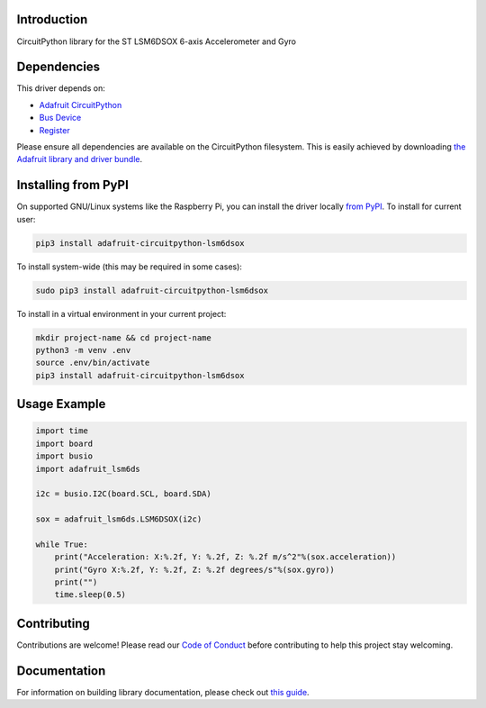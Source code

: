 Introduction
============

.. image:: https://readthedocs.org/projects/adafruit-circuitpython-lsm6dsox/badge/?version=latest
    :target: https://circuitpython.readthedocs.io/projects/lsm6dsox/en/latest/
    :alt: Documentation Status

.. image:: https://img.shields.io/discord/327254708534116352.svg
    :target: https://discord.gg/nBQh6qu
    :alt: Discord


.. image:: https://github.com/adafruit/Adafruit_CircuitPython_LSM6DSOX/workflows/Build%20CI/badge.svg
    :target: https://github.com/adafruit/Adafruit_CircuitPython_LSM6DSOX/actions
    :alt: Build Status

CircuitPython library for the ST LSM6DSOX 6-axis Accelerometer and Gyro


Dependencies
=============
This driver depends on:

* `Adafruit CircuitPython <https://github.com/adafruit/circuitpython>`_
* `Bus Device <https://github.com/adafruit/Adafruit_CircuitPython_BusDevice>`_
* `Register <https://github.com/adafruit/Adafruit_CircuitPython_Register>`_

Please ensure all dependencies are available on the CircuitPython filesystem.
This is easily achieved by downloading
`the Adafruit library and driver bundle <https://github.com/adafruit/Adafruit_CircuitPython_Bundle>`_.

Installing from PyPI
=====================

On supported GNU/Linux systems like the Raspberry Pi, you can install the driver locally `from
PyPI <https://pypi.org/project/adafruit-circuitpython-lsm6dsox/>`_. To install for current user:

.. code-block:: shell

    pip3 install adafruit-circuitpython-lsm6dsox

To install system-wide (this may be required in some cases):

.. code-block:: shell

    sudo pip3 install adafruit-circuitpython-lsm6dsox

To install in a virtual environment in your current project:

.. code-block:: shell

    mkdir project-name && cd project-name
    python3 -m venv .env
    source .env/bin/activate
    pip3 install adafruit-circuitpython-lsm6dsox

Usage Example
=============
.. code-block:: python

    import time
    import board
    import busio
    import adafruit_lsm6ds

    i2c = busio.I2C(board.SCL, board.SDA)

    sox = adafruit_lsm6ds.LSM6DSOX(i2c)

    while True:
        print("Acceleration: X:%.2f, Y: %.2f, Z: %.2f m/s^2"%(sox.acceleration))
        print("Gyro X:%.2f, Y: %.2f, Z: %.2f degrees/s"%(sox.gyro))
        print("")
        time.sleep(0.5)

Contributing
============

Contributions are welcome! Please read our `Code of Conduct
<https://github.com/adafruit/Adafruit_CircuitPython_LSM6DSOX/blob/master/CODE_OF_CONDUCT.md>`_
before contributing to help this project stay welcoming.

Documentation
=============

For information on building library documentation, please check out `this guide <https://learn.adafruit.com/creating-and-sharing-a-circuitpython-library/sharing-our-docs-on-readthedocs#sphinx-5-1>`_.
